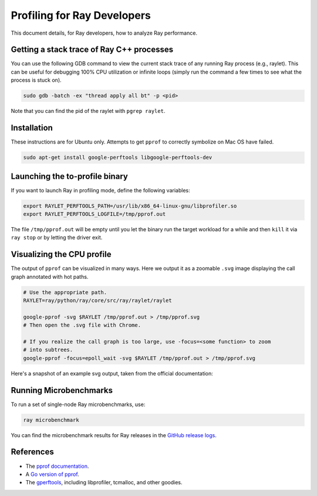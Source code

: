 Profiling for Ray Developers
============================

This document details, for Ray developers, how to analyze Ray performance.

Getting a stack trace of Ray C++ processes
------------------------------------------

You can use the following GDB command to view the current stack trace of any
running Ray process (e.g., raylet). This can be useful for debugging 100% CPU
utilization or infinite loops (simply run the command a few times to see what
the process is stuck on).

.. code-block:: shell

 sudo gdb -batch -ex "thread apply all bt" -p <pid>
 
Note that you can find the pid of the raylet with ``pgrep raylet``.

Installation
------------

These instructions are for Ubuntu only. Attempts to get ``pprof`` to correctly
symbolize on Mac OS have failed.

.. code-block:: bash

  sudo apt-get install google-perftools libgoogle-perftools-dev

Launching the to-profile binary
-------------------------------

If you want to launch Ray in profiling mode, define the following variables:

.. code-block:: bash

  export RAYLET_PERFTOOLS_PATH=/usr/lib/x86_64-linux-gnu/libprofiler.so
  export RAYLET_PERFTOOLS_LOGFILE=/tmp/pprof.out


The file ``/tmp/pprof.out`` will be empty until you let the binary run the
target workload for a while and then ``kill`` it via ``ray stop`` or by
letting the driver exit.

Visualizing the CPU profile
---------------------------

The output of ``pprof`` can be visualized in many ways. Here we output it as a
zoomable ``.svg`` image displaying the call graph annotated with hot paths.

.. code-block:: bash

  # Use the appropriate path.
  RAYLET=ray/python/ray/core/src/ray/raylet/raylet

  google-pprof -svg $RAYLET /tmp/pprof.out > /tmp/pprof.svg
  # Then open the .svg file with Chrome.

  # If you realize the call graph is too large, use -focus=<some function> to zoom
  # into subtrees.
  google-pprof -focus=epoll_wait -svg $RAYLET /tmp/pprof.out > /tmp/pprof.svg

Here's a snapshot of an example svg output, taken from the official
documentation:

.. image:: http://goog-perftools.sourceforge.net/doc/pprof-test-big.gif

Running Microbenchmarks
-----------------------

To run a set of single-node Ray microbenchmarks, use:

.. code-block:: bash

  ray microbenchmark

You can find the microbenchmark results for Ray releases in the `GitHub release logs <https://github.com/ray-project/ray/tree/master/release/release_logs>`__.

References
----------

- The `pprof documentation <http://goog-perftools.sourceforge.net/doc/cpu_profiler.html>`_.
- A `Go version of pprof <https://github.com/google/pprof>`_.
- The `gperftools <https://github.com/gperftools/gperftools>`_, including libprofiler, tcmalloc, and other goodies.
